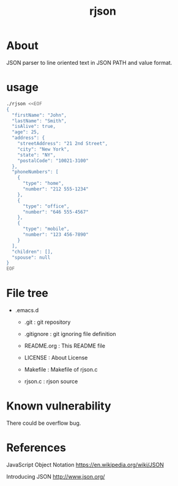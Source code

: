 * COMMENT -*- Mode: org; -*-

#+TITLE: rjson

* About

JSON parser to line oriented text in JSON PATH and value format.

* usage

#+BEGIN_SRC sh
./rjson <<EOF
{
  "firstName": "John",
  "lastName": "Smith",
  "isAlive": true,
  "age": 25,
  "address": {
    "streetAddress": "21 2nd Street",
    "city": "New York",
    "state": "NY",
    "postalCode": "10021-3100"
  },
  "phoneNumbers": [
    {
      "type": "home",
      "number": "212 555-1234"
    },
    {
      "type": "office",
      "number": "646 555-4567"
    },
    {
      "type": "mobile",
      "number": "123 456-7890"
    }
  ],
  "children": [],
  "spouse": null
}
EOF
#+END_SRC

* File tree

+ .emacs.d
  + .git       : git repository
  - .gitignore : git ignoring file definition
  - README.org : This README file
  - LICENSE    : About License

  - Makefile   : Makefile of rjson.c
  - rjson.c    : rjson source

* Known vulnerability

There could be overflow bug.

* References
JavaScript Object Notation
https://en.wikipedia.org/wiki/JSON

Introducing JSON
http://www.json.org/

